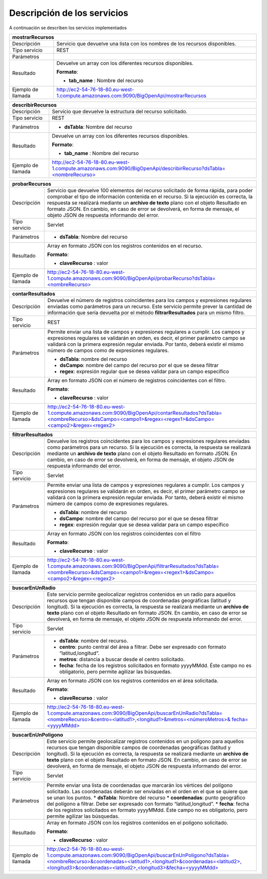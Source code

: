 ﻿Descripción de los servicios
=============================

A continuación se describen los servicios implementados

+------------------------+--------------------------------------------------------------------------------------------------------------------------------+
| mostrarRecursos                                                                                                                                         |
+========================+================================================================================================================================+
| Descripción            | Servicio que devuelve una lista con los nombres de los recursos disponibles.                                                   |
+------------------------+--------------------------------------------------------------------------------------------------------------------------------+
| Tipo servicio          | REST                                                                                                                           |
+------------------------+--------------------------------------------------------------------------------------------------------------------------------+
| Parámetros             |                                                                                                                                |
+------------------------+--------------------------------------------------------------------------------------------------------------------------------+
| Resultado              | Devuelve un array con los diferentes recursos disponibles.                                                                     |
|                        |                                                                                                                                |
|                        | **Formato**:                                                                                                                   |
|                        |                                                                                                                                |
|                        | * **tab_name** :  Nombre del recurso                                                                                           |
+------------------------+--------------------------------------------------------------------------------------------------------------------------------+
| Ejemplo de llamada     | http://ec2-54-76-18-80.eu-west-1.compute.amazonaws.com:9090/BigOpenApi/mostrarRecursos                                         |
+------------------------+--------------------------------------------------------------------------------------------------------------------------------+
                                                                                                                  
+------------------------+-----------------------------------------------------------------------------------------------------------------------------------------------+
| describirRecursos                                                                                                                                                      |
+========================+===============================================================================================================================================+
| Descripción            | Servicio que devuelve la estructura del recurso solicitado.                                                                                   |
+------------------------+-----------------------------------------------------------------------------------------------------------------------------------------------+
| Tipo servicio          | REST                                                                                                                                          |
+------------------------+-----------------------------------------------------------------------------------------------------------------------------------------------+
| Parámetros             | * **dsTabla**: Nombre del recurso                                                                                                             |
+------------------------+-----------------------------------------------------------------------------------------------------------------------------------------------+
| Resultado              | Devuelve un array con los diferentes recursos disponibles.                                                                                    |
|                        |                                                                                                                                               |
|                        | **Formato**:                                                                                                                                  |
|                        |                                                                                                                                               |
|                        | * **tab_name** :  Nombre del recurso                                                                                                          |
+------------------------+-----------------------------------------------------------------------------------------------------------------------------------------------+
| Ejemplo de llamada     | `http://ec2-54-76-18-80.eu-west-1.compute.amazonaws.com:9090/BigOpenApi/describirRecurso?dsTabla=<nombreRecurso>`_                            |
+------------------------+-----------------------------------------------------------------------------------------------------------------------------------------------+

.. _http://ec2-54-76-18-80.eu-west-1.compute.amazonaws.com:9090/BigOpenApi/describirRecurso?dsTabla=<nombreRecurso>: http://ec2-54-76-18-80.eu-west-1.compute.amazonaws.com:9090/BigOpenApi/describirRecurso?dsTabla=<nombreRecurso>

+------------------------+--------------------------------------------------------------------------------------------------------------------+
| probarRecursos                                                                                                                              |
+========================+====================================================================================================================+
| Descripción            | Servicio que devuelve 100 elementos del recurso solicitado de forma rápida, para poder comprobar el tipo de        |
|                        | información contenida en el recurso.                                                                               |
|                        | Si la ejecución es correcta, la respuesta se realizará mediante un **archivo de texto** plano con el objeto        |
|                        | Resultado en formato JSON. En cambio, en caso de error se devolverá, en forma de mensaje, el objeto JSON de        |
|                        | respuesta informando del error.                                                                                    |                                         
+------------------------+--------------------------------------------------------------------------------------------------------------------+
| Tipo servicio          | Servlet                                                                                                            |
+------------------------+--------------------------------------------------------------------------------------------------------------------+
| Parámetros             | * **dsTabla**: Nombre del recurso                                                                                  |
+------------------------+--------------------------------------------------------------------------------------------------------------------+
| Resultado              | Array en formato JSON con los registros contenidos en el recurso.                                                  |
|                        |                                                                                                                    |
|                        | **Formato**:                                                                                                       |
|                        |                                                                                                                    |
|                        | * **claveRecurso** :  valor                                                                                        |
+------------------------+--------------------------------------------------------------------------------------------------------------------+
| Ejemplo de llamada     | `http://ec2-54-76-18-80.eu-west-1.compute.amazonaws.com:9090/BigOpenApi/probarRecurso?dsTabla=<nombreRecurso>`_    |
+------------------------+--------------------------------------------------------------------------------------------------------------------+

.. _http://ec2-54-76-18-80.eu-west-1.compute.amazonaws.com:9090/BigOpenApi/probarRecurso?dsTabla=<nombreRecurso>: http://ec2-54-76-18-80.eu-west-1.compute.amazonaws.com:9090/BigOpenApi/probarRecurso?dsTabla=<nombreRecurso>

+------------------------+--------------------------------------------------------------------------------------------------------------------------------------------------------------------------------------------------------------------------------------------------------------------------------------------------------------------------------------------------+
| contarResultados                                                                                                                                                                                                                                                                                                                                                          |
+========================+==================================================================================================================================================================================================================================================================================================================================================+
| Descripción            | Devuelve el número de registros coincidentes para los campos y expresiones regulares enviadas como parámetros para un recurso. Este servicio permite prever la cantidad de información que sería devuelta por el método **filtrarResultados** para un mismo filtro.                                                                              |
+------------------------+--------------------------------------------------------------------------------------------------------------------------------------------------------------------------------------------------------------------------------------------------------------------------------------------------------------------------------------------------+
| Tipo servicio          | REST                                                                                                                                                                                                                                                                                                                                             |
+------------------------+--------------------------------------------------------------------------------------------------------------------------------------------------------------------------------------------------------------------------------------------------------------------------------------------------------------------------------------------------+
| Parámetros             | Permite enviar una lista de campos y expresiones regulares a cumplir. Los campos y expresiones regulares se validarán en orden, es decir, el primer parámetro campo se validará con la primera expresión regular enviada. Por tanto, deberá existir el mismo número de campos como de expresiones regulares.                                     |
|                        |                                                                                                                                                                                                                                                                                                                                                  |
|                        | * **dsTabla**: nombre del recurso                                                                                                                                                                                                                                                                                                                |
|                        | * **dsCampo**: nombre del campo del recurso por el que se desea filtrar                                                                                                                                                                                                                                                                          |
|                        | * **regex**: expresión regular que se desea validar para un campo específico                                                                                                                                                                                                                                                                     |
+------------------------+--------------------------------------------------------------------------------------------------------------------------------------------------------------------------------------------------------------------------------------------------------------------------------------------------------------------------------------------------+
| Resultado              | Array en formato JSON con el número de registros coincidentes con el filtro.                                                                                                                                                                                                                                                                     |
|                        |                                                                                                                                                                                                                                                                                                                                                  |
|                        | **Formato**:                                                                                                                                                                                                                                                                                                                                     |
|                        |                                                                                                                                                                                                                                                                                                                                                  |
|                        | * **claveRecurso** :  valor                                                                                                                                                                                                                                                                                                                      |
+------------------------+--------------------------------------------------------------------------------------------------------------------------------------------------------------------------------------------------------------------------------------------------------------------------------------------------------------------------------------------------+
| Ejemplo de llamada     | `http://ec2-54-76-18-80.eu-west-1.compute.amazonaws.com:9090/BigOpenApi/contarResultados?dsTabla=<nombreRecurso>&dsCampo=<campo1>&regex=<regex1>&dsCampo=<campo2>&regex=<regex2>`_                                                                                                                                                               |
+------------------------+--------------------------------------------------------------------------------------------------------------------------------------------------------------------------------------------------------------------------------------------------------------------------------------------------------------------------------------------------+

.. _http://ec2-54-76-18-80.eu-west-1.compute.amazonaws.com:9090/BigOpenApi/contarResultados?dsTabla=<nombreRecurso>&dsCampo=<campo1>&regex=<regex1>&dsCampo=<campo2>&regex=<regex2>: http://ec2-54-76-18-80.eu-west-1.compute.amazonaws.com:9090/BigOpenApi/contarResultados?dsTabla=<nombreRecurso>&dsCampo=<campo1>&regex=<regex1>&dsCampo=<campo2>&regex=<regex2>

+------------------------+-----------------------------------------------------------------------------------------------------------------------------------------------------------------------------------------------------------------------------------------------------------------------------------------------------------------------------------------------------------------------------------+
| filtrarResultados                                                                                                                                                                                                                                                                                                                                                                                          |
+========================+===================================================================================================================================================================================================================================================================================================================================================================================+
| Descripción            | Devuelve los registros coincidentes para los campos y expresiones regulares enviadas como parámetros para un recurso. Si la ejecución es correcta, la respuesta se realizará mediante un **archivo de texto** plano con el objeto Resultado en formato JSON. En cambio, en caso de error se devolverá, en forma de mensaje, el objeto JSON de respuesta informando del error.     |
+------------------------+-----------------------------------------------------------------------------------------------------------------------------------------------------------------------------------------------------------------------------------------------------------------------------------------------------------------------------------------------------------------------------------+
| Tipo servicio          | Servlet                                                                                                                                                                                                                                                                                                                                                                           |
+------------------------+-----------------------------------------------------------------------------------------------------------------------------------------------------------------------------------------------------------------------------------------------------------------------------------------------------------------------------------------------------------------------------------+
| Parámetros             | Permite enviar una lista de campos y expresiones regulares a cumplir. Los campos y expresiones regulares se validarán en orden, es decir, el primer parámetro campo se validará con la primera expresión regular enviada. Por tanto, deberá existir el mismo número de campos como de expresiones regulares.                                                                      |
|                        |                                                                                                                                                                                                                                                                                                                                                                                   |
|                        | * **dsTabla**: nombre del recurso                                                                                                                                                                                                                                                                                                                                                 |
|                        | * **dsCampo**: nombre del campo del recurso por el que se desea filtrar                                                                                                                                                                                                                                                                                                           |
|                        | * **regex**: expresión regular que se desea validar para un campo específico                                                                                                                                                                                                                                                                                                      |
+------------------------+-----------------------------------------------------------------------------------------------------------------------------------------------------------------------------------------------------------------------------------------------------------------------------------------------------------------------------------------------------------------------------------+
| Resultado              | Array en formato JSON con los registros coincidentes con el filtro                                                                                                                                                                                                                                                                                                                |
|                        |                                                                                                                                                                                                                                                                                                                                                                                   |
|                        | **Formato**:                                                                                                                                                                                                                                                                                                                                                                      |
|                        |                                                                                                                                                                                                                                                                                                                                                                                   |
|                        | * **claveRecurso** :  valor                                                                                                                                                                                                                                                                                                                                                       |
+------------------------+-----------------------------------------------------------------------------------------------------------------------------------------------------------------------------------------------------------------------------------------------------------------------------------------------------------------------------------------------------------------------------------+
| Ejemplo de llamada     | `http://ec2-54-76-18-80.eu-west-1.compute.amazonaws.com:9090/BigOpenApi/filtrarResultados?dsTabla=<nombreRecurso>&dsCampo=<campo1>&regex=<regex1>&dsCampo=<campo2>&regex=<regex2>`_                                                                                                                                                                                               |
+------------------------+-----------------------------------------------------------------------------------------------------------------------------------------------------------------------------------------------------------------------------------------------------------------------------------------------------------------------------------------------------------------------------------+

.. _http://ec2-54-76-18-80.eu-west-1.compute.amazonaws.com:9090/BigOpenApi/filtrarResultados?dsTabla=<nombreRecurso>&dsCampo=<campo1>&regex=<regex1>&dsCampo=<campo2>&regex=<regex2>: http://ec2-54-76-18-80.eu-west-1.compute.amazonaws.com:9090/BigOpenApi/filtrarResultados?dsTabla=<nombreRecurso>&dsCampo=<campo1>&regex=<regex1>&dsCampo=<campo2>&regex=<regex2>

+------------------------+----------------------------------------------------------------------------------------------------------------------------------------------------------------------------------------------------------------------------------------------------------------------------------------------------------------------------------------------------------------------------------------------------------------------------------------+
| buscarEnUnRadio                                                                                                                                                                                                                                                                                                                                                                                                                                                 |
+========================+========================================================================================================================================================================================================================================================================================================================================================================================================================================+
| Descripción            | Este servicio permite geolocalizar registros contenidos en un radio para aquellos recursos que tengan disponible campos de coordenadas geográficas (latitud y longitud). Si la ejecución es correcta, la respuesta se realizará mediante un **archivo de texto** plano con el objeto Resultado en formato JSON. En cambio, en caso de error se devolverá, en forma de mensaje, el objeto JSON de respuesta informando del error.       |
+------------------------+----------------------------------------------------------------------------------------------------------------------------------------------------------------------------------------------------------------------------------------------------------------------------------------------------------------------------------------------------------------------------------------------------------------------------------------+
| Tipo servicio          | Servlet                                                                                                                                                                                                                                                                                                                                                                                                                                |
+------------------------+----------------------------------------------------------------------------------------------------------------------------------------------------------------------------------------------------------------------------------------------------------------------------------------------------------------------------------------------------------------------------------------------------------------------------------------+
| Parámetros             | * **dsTabla**: nombre del recurso.                                                                                                                                                                                                                                                                                                                                                                                                     |
|                        | * **centro**: punto central del área a filtrar. Debe ser expresado con formato “latitud,longitud”.                                                                                                                                                                                                                                                                                                                                     |
|                        | * **metros**: distancia a buscar desde el centro solicitado.                                                                                                                                                                                                                                                                                                                                                                           |
|                        | * **fecha**: fecha de los registros solicitados en formato yyyyMMdd. Éste campo no es obligatorio, pero permite agilizar las búsquedas.                                                                                                                                                                                                                                                                                                |
+------------------------+----------------------------------------------------------------------------------------------------------------------------------------------------------------------------------------------------------------------------------------------------------------------------------------------------------------------------------------------------------------------------------------------------------------------------------------+
| Resultado              | Array en formato JSON con los registros contenidos en el área solicitada.                                                                                                                                                                                                                                                                                                                                                              |
|                        |                                                                                                                                                                                                                                                                                                                                                                                                                                        |
|                        | **Formato**:                                                                                                                                                                                                                                                                                                                                                                                                                           |
|                        |                                                                                                                                                                                                                                                                                                                                                                                                                                        |
|                        | * **claveRecurso** :  valor                                                                                                                                                                                                                                                                                                                                                                                                            |
+------------------------+----------------------------------------------------------------------------------------------------------------------------------------------------------------------------------------------------------------------------------------------------------------------------------------------------------------------------------------------------------------------------------------------------------------------------------------+
| Ejemplo de llamada     | `http://ec2-54-76-18-80.eu-west-1.compute.amazonaws.com:9090/BigOpenApi/buscarEnUnRadio?dsTabla=<nombreRecurso>&centro=<latitud1>,<longitud1>&metros=<númeroMetros>& fecha=<yyyyMMdd>`_                                                                                                                                                                                                                                                |
+------------------------+----------------------------------------------------------------------------------------------------------------------------------------------------------------------------------------------------------------------------------------------------------------------------------------------------------------------------------------------------------------------------------------------------------------------------------------+

.. _http://ec2-54-76-18-80.eu-west-1.compute.amazonaws.com:9090/BigOpenApi/buscarEnUnRadio?dsTabla=<nombreRecurso>&centro=<latitud1>,<longitud1>&metros=<númeroMetros>& fecha=<yyyyMMdd>: http://ec2-54-76-18-80.eu-west-1.compute.amazonaws.com:9090/BigOpenApi/buscarEnUnRadio?dsTabla=<nombreRecurso>&centro=<latitud1>,<longitud1>&metros=<númeroMetros>& fecha=<yyyyMMdd>

+------------------------+------------------------------------------------------------------------------------------------------------------------------------------------------------------------------------------------------------------------------------------------------------------------------------------------------------------------------------------------------------------------------------------------------------------------------------------+
| buscarEnUnPoligono                                                                                                                                                                                                                                                                                                                                                                                                                                                |
+========================+==========================================================================================================================================================================================================================================================================================================================================================================================================================================+
| Descripción            | Este servicio permite geolocalizar registros contenidos en un polígono para aquellos recursos que tengan disponible campos de coordenadas geográficas (latitud y longitud). Si la ejecución es correcta, la respuesta se realizará mediante un **archivo de texto** plano con el objeto Resultado en formato JSON. En cambio, en caso de error se devolverá, en forma de mensaje, el objeto JSON de respuesta informando del error.      |
+------------------------+------------------------------------------------------------------------------------------------------------------------------------------------------------------------------------------------------------------------------------------------------------------------------------------------------------------------------------------------------------------------------------------------------------------------------------------+
| Tipo servicio          | Servlet                                                                                                                                                                                                                                                                                                                                                                                                                                  |
+------------------------+------------------------------------------------------------------------------------------------------------------------------------------------------------------------------------------------------------------------------------------------------------------------------------------------------------------------------------------------------------------------------------------------------------------------------------------+
| Parámetros             | Permite enviar una lista de coordenadas que marcarán los vértices del polígono solicitado. Las coordenadas deberán ser enviadas en el orden en el que se quiere que se unan los puntos.                                                                                                                                                                                                                                                  |
|                        | * **dsTabla**: Nombre del recurso                                                                                                                                                                                                                                                                                                                                                                                                        |
|                        | * **coordenadas**: punto geográfico del polígono a filtrar. Debe ser expresado con formato “latitud,longitud”.                                                                                                                                                                                                                                                                                                                           |
|                        | * **fecha**: fecha de los registros solicitados en formato yyyyMMdd. Éste campo no es obligatorio, pero permite agilizar las búsquedas.                                                                                                                                                                                                                                                                                                  |
+------------------------+------------------------------------------------------------------------------------------------------------------------------------------------------------------------------------------------------------------------------------------------------------------------------------------------------------------------------------------------------------------------------------------------------------------------------------------+
| Resultado              | Array en formato JSON con los registros contenidos en el polígono solicitado.                                                                                                                                                                                                                                                                                                                                                            |
|                        |                                                                                                                                                                                                                                                                                                                                                                                                                                          |
|                        | **Formato**:                                                                                                                                                                                                                                                                                                                                                                                                                             |
|                        |                                                                                                                                                                                                                                                                                                                                                                                                                                          |
|                        | * **claveRecurso** :  valor                                                                                                                                                                                                                                                                                                                                                                                                              |
+------------------------+------------------------------------------------------------------------------------------------------------------------------------------------------------------------------------------------------------------------------------------------------------------------------------------------------------------------------------------------------------------------------------------------------------------------------------------+
| Ejemplo de llamada     | `http://ec2-54-76-18-80.eu-west-1.compute.amazonaws.com:9090/BigOpenApi/buscarEnUnPoligono?dsTabla=<nombreRecurso>&coordenadas=<latitud1>,<longitud1>&coordenadas=<latitud2>,<longitud3>&coordenadas=<latitud2>,<longitud3>&fecha=<yyyyMMdd>`_                                                                                                                                                                                           |
+------------------------+------------------------------------------------------------------------------------------------------------------------------------------------------------------------------------------------------------------------------------------------------------------------------------------------------------------------------------------------------------------------------------------------------------------------------------------+

.. _http://ec2-54-76-18-80.eu-west-1.compute.amazonaws.com:9090/BigOpenApi/buscarEnUnPoligono?dsTabla=<nombreRecurso>&coordenadas=<latitud1>,<longitud1>&coordenadas=<latitud2>,<longitud3>&coordenadas=<latitud2>,<longitud3>&fecha=<yyyyMMdd>: http://ec2-54-76-18-80.eu-west-1.compute.amazonaws.com:9090/BigOpenApi/buscarEnUnPoligono?dsTabla=<nombreRecurso>&coordenadas=<latitud1>,<longitud1>&coordenadas=<latitud2>,<longitud3>&coordenadas=<latitud2>,<longitud3>&fecha=<yyyyMMdd>